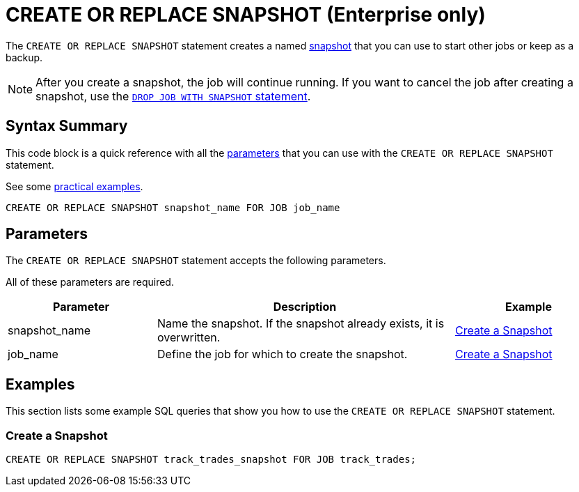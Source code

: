 = CREATE OR REPLACE SNAPSHOT (Enterprise only)
:description: The CREATE OR REPLACE SNAPSHOT statement creates a named snapshot that you can use to start other jobs or keep as a backup.

The `CREATE OR REPLACE SNAPSHOT` statement creates a named xref:ROOT:glossary.adoc#snapshot[snapshot] that you can use to start other jobs or keep as a backup.

NOTE: After you create a snapshot, the job will continue running. If you want to cancel the job after creating a snapshot, use the xref:drop-job.adoc[`DROP JOB WITH SNAPSHOT` statement].

== Syntax Summary

This code block is a quick reference with all the <<parameters, parameters>> that you can use with the `CREATE OR REPLACE SNAPSHOT` statement.

See some <<examples, practical examples>>.

[source,sql]
----
CREATE OR REPLACE SNAPSHOT snapshot_name FOR JOB job_name
----

== Parameters

The `CREATE OR REPLACE SNAPSHOT` statement accepts the following parameters.

All of these parameters are required.


[cols="1a,2a,1a"]
|===
|Parameter | Description | Example

|snapshot_name
|Name the snapshot. If the snapshot already exists, it is overwritten.
|<<create-a-snapshot, Create a Snapshot>>

|job_name
|Define the job for which to create the snapshot.
|<<create-a-snapshot, Create a Snapshot>>

|===

== Examples

This section lists some example SQL queries that show you how to use the `CREATE OR REPLACE SNAPSHOT` statement.

=== Create a Snapshot

[source,sql]
----
CREATE OR REPLACE SNAPSHOT track_trades_snapshot FOR JOB track_trades;
----

